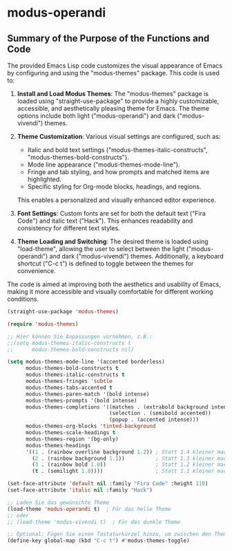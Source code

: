 * modus-operandi
** Summary of the Purpose of the Functions and Code
The provided Emacs Lisp code customizes the visual appearance of Emacs by configuring and using the "modus-themes" package. This code is used to:

1. *Install and Load Modus Themes*: The "modus-themes" package is loaded using "straight-use-package" to provide a highly customizable, accessible, and aesthetically pleasing theme for Emacs. The theme options include both light ("modus-operandi") and dark ("modus-vivendi") themes.

2. *Theme Customization*: Various visual settings are configured, such as:
   - Italic and bold text settings ("modus-themes-italic-constructs", "modus-themes-bold-constructs").
   - Mode line appearance ("modus-themes-mode-line").
   - Fringe and tab styling, and how prompts and matched items are highlighted.
   - Specific styling for Org-mode blocks, headings, and regions.
   This enables a personalized and visually enhanced editor experience.

3. *Font Settings*: Custom fonts are set for both the default text ("Fira Code") and italic text ("Hack"). This enhances readability and consistency for different text styles.

4. *Theme Loading and Switching*: The desired theme is loaded using "load-theme", allowing the user to select between the light ("modus-operandi") and dark ("modus-vivendi") themes. Additionally, a keyboard shortcut ("C-c t") is defined to toggle between the themes for convenience.

The code is aimed at improving both the aesthetics and usability of Emacs, making it more accessible and visually comfortable for different working conditions.



#+begin_src emacs-lisp
  (straight-use-package 'modus-themes)

  (require 'modus-themes)

  ;; Hier können Sie Anpassungen vornehmen, z.B.:
  ;;(setq modus-themes-italic-constructs t
  ;;      modus-themes-bold-constructs nil)

  (setq modus-themes-mode-line '(accented borderless)
        modus-themes-bold-constructs t
        modus-themes-italic-constructs t
        modus-themes-fringes 'subtle
        modus-themes-tabs-accented t
        modus-themes-paren-match '(bold intense)
        modus-themes-prompts '(bold intense)
        modus-themes-completions '((matches . (extrabold background intense))
                                   (selection . (semibold accented))
                                   (popup . (accented intense)))
        modus-themes-org-blocks 'tinted-background
        modus-themes-scale-headings t
        modus-themes-region '(bg-only)
        modus-themes-headings
        '((1 . (rainbow overline background 1.2)) ; Statt 1.4 kleiner machen
          (2 . (rainbow background 1.1))          ; Statt 1.3 kleiner machen
          (3 . (rainbow bold 1.0))                ; Statt 1.2 kleiner machen
          (t . (semilight 1.0))))                 ; Statt 1.1 kleiner machen

  (set-face-attribute 'default nil :family "Fira Code" :height 110)
  (set-face-attribute 'italic nil :family "Hack")

  ;; Laden Sie das gewünschte Theme
  (load-theme 'modus-operandi t)  ; Für das helle Theme
  ;; oder
  ;; (load-theme 'modus-vivendi t)  ; Für das dunkle Theme

  ;; Optional: Fügen Sie einen Tastaturkürzel hinzu, um zwischen den Themes zu wechseln
  (define-key global-map (kbd "C-c t") #'modus-themes-toggle)
#+end_src
